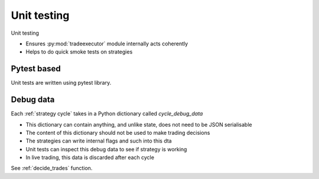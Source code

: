 Unit testing
============

Unit testing

- Ensures :py:mod:`tradeexecutor` module internally acts coherently

- Helps to do quick smoke tests on strategies

Pytest based
------------

Unit tests are written using pytest library.

Debug data
----------

Each :ref:`strategy cycle` takes in a Python dictionary called `cycle_debug_data`

- This dictionary can contain anything, and unlike state, does not need
  to be JSON serialisable

- The content of this dictionary should not be used to make trading decisions

- The strategies can write internal flags and such into this dta

- Unit tests can inspect this debug data to see if strategy is working

- In live trading, this data is discarded after each cycle

See :ref:`decide_trades` function.